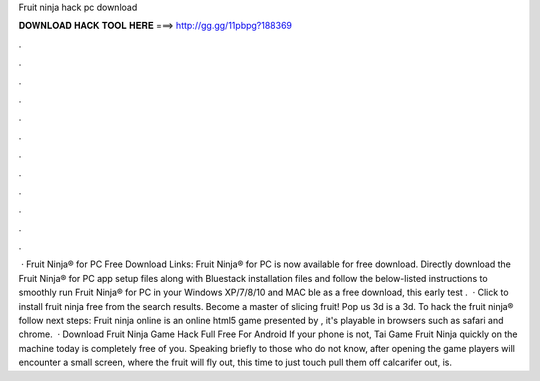 Fruit ninja hack pc download

𝐃𝐎𝐖𝐍𝐋𝐎𝐀𝐃 𝐇𝐀𝐂𝐊 𝐓𝐎𝐎𝐋 𝐇𝐄𝐑𝐄 ===> http://gg.gg/11pbpg?188369

.

.

.

.

.

.

.

.

.

.

.

.

 · Fruit Ninja® for PC Free Download Links: Fruit Ninja® for PC is now available for free download. Directly download the Fruit Ninja® for PC app setup files along with Bluestack installation files and follow the below-listed instructions to smoothly run Fruit Ninja® for PC in your Windows XP/7/8/10 and MAC ble as a free download, this early test .  · Click to install fruit ninja free from the search results. Become a master of slicing fruit! Pop us 3d is a 3d. To hack the fruit ninja® follow next steps: Fruit ninja online is an online html5 game presented by , it's playable in browsers such as safari and chrome.  · Download Fruit Ninja Game Hack Full Free For Android If your phone is not, Tai Game Fruit Ninja quickly on the machine today is completely free of you. Speaking briefly to those who do not know, after opening the game players will encounter a small screen, where the fruit will fly out, this time to just touch pull them off calcarifer out, is.